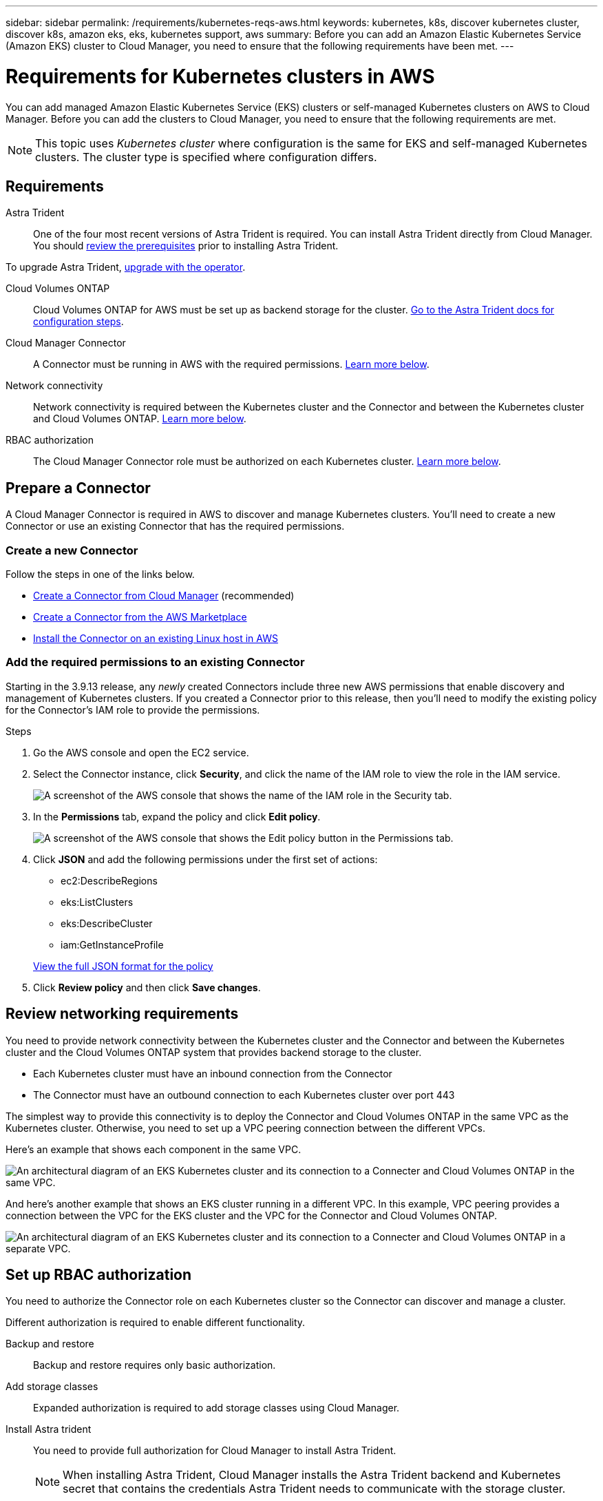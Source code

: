 ---
sidebar: sidebar
permalink: /requirements/kubernetes-reqs-aws.html
keywords: kubernetes, k8s, discover kubernetes cluster, discover k8s, amazon eks, eks, kubernetes support, aws
summary: Before you can add an Amazon Elastic Kubernetes Service (Amazon EKS) cluster to Cloud Manager, you need to ensure that the following requirements have been met.
---

= Requirements for Kubernetes clusters in AWS
:hardbreaks:
:nofooter:
:icons: font
:linkattrs:
:imagesdir: ../media/

[.lead]
You can add managed Amazon Elastic Kubernetes Service (EKS) clusters or self-managed Kubernetes clusters on AWS to Cloud Manager. Before you can add the clusters to Cloud Manager, you need to ensure that the following requirements are met.

NOTE: This topic uses _Kubernetes cluster_ where configuration is the same for EKS and self-managed Kubernetes clusters. The cluster type is specified where configuration differs.

== Requirements

Astra Trident::
One of the four most recent versions of Astra Trident is required. You can install Astra Trident directly from Cloud Manager. You should link:https://docs.netapp.com/us-en/trident/trident-get-started/requirements.html[review the prerequisites^] prior to installing Astra Trident.

To upgrade Astra Trident, link:https://docs.netapp.com/us-en/trident/trident-managing-k8s/upgrade-operator.html[upgrade with the operator^].

Cloud Volumes ONTAP::
Cloud Volumes ONTAP for AWS must be set up as backend storage for the cluster. https://docs.netapp.com/us-en/trident/trident-use/backends.html[Go to the Astra Trident docs for configuration steps^].

Cloud Manager Connector::
A Connector must be running in AWS with the required permissions. <<Prepare a Connector,Learn more below>>.

Network connectivity::
Network connectivity is required between the Kubernetes cluster and the Connector and between the Kubernetes cluster and Cloud Volumes ONTAP. <<Review networking requirements,Learn more below>>.

RBAC authorization::
The Cloud Manager Connector role must be authorized on each Kubernetes cluster. <<Set up RBAC authorization,Learn more below>>.

== Prepare a Connector

A Cloud Manager Connector is required in AWS to discover and manage Kubernetes clusters. You'll need to create a new Connector or use an existing Connector that has the required permissions.

=== Create a new Connector

Follow the steps in one of the links below.

* link:https://docs.netapp.com/us-en/cloud-manager-setup-admin/task-creating-connectors-aws.html[Create a Connector from Cloud Manager^] (recommended)
* link:https://docs.netapp.com/us-en/cloud-manager-setup-admin/task-launching-aws-mktp.html[Create a Connector from the AWS Marketplace^]
* link:https://docs.netapp.com/us-en/cloud-manager-setup-admin/task-installing-linux.html[Install the Connector on an existing Linux host in AWS^]

=== Add the required permissions to an existing Connector

Starting in the 3.9.13 release, any _newly_ created Connectors include three new AWS permissions that enable discovery and management of Kubernetes clusters. If you created a Connector prior to this release, then you'll need to modify the existing policy for the Connector's IAM role to provide the permissions.

.Steps

. Go the AWS console and open the EC2 service.

. Select the Connector instance, click *Security*, and click the name of the IAM role to view the role in the IAM service.
+
image:screenshot-aws-iam-role.png[A screenshot of the AWS console that shows the name of the IAM role in the Security tab.]

. In the *Permissions* tab, expand the policy and click *Edit policy*.
+
image:screenshot-aws-edit-policy.png[A screenshot of the AWS console that shows the Edit policy button in the Permissions tab.]

. Click *JSON* and add the following permissions under the first set of actions:
+
* ec2:DescribeRegions

* eks:ListClusters

* eks:DescribeCluster

* iam:GetInstanceProfile

+
https://docs.netapp.com/us-en/cloud-manager-setup-admin/reference-permissions-aws.html[View the full JSON format for the policy^]

. Click *Review policy* and then click *Save changes*.

== Review networking requirements

You need to provide network connectivity between the Kubernetes cluster and the Connector and between the Kubernetes cluster and the Cloud Volumes ONTAP system that provides backend storage to the cluster.

* Each Kubernetes cluster must have an inbound connection from the Connector
* The Connector must have an outbound connection to each Kubernetes cluster over port 443

The simplest way to provide this connectivity is to deploy the Connector and Cloud Volumes ONTAP in the same VPC as the Kubernetes cluster. Otherwise, you need to set up a VPC peering connection between the different VPCs.

Here's an example that shows each component in the same VPC.

image:diagram-kubernetes-eks.png[An architectural diagram of an EKS Kubernetes cluster and its connection to a Connecter and Cloud Volumes ONTAP in the same VPC.]

And here's another example that shows an EKS cluster running in a different VPC. In this example, VPC peering provides a connection between the VPC for the EKS cluster and the VPC for the Connector and Cloud Volumes ONTAP.

image:diagram_kubernetes.png[An architectural diagram of an EKS Kubernetes cluster and its connection to a Connecter and Cloud Volumes ONTAP in a separate VPC.]

== Set up RBAC authorization

You need to authorize the Connector role on each Kubernetes cluster so the Connector can discover and manage a cluster.

Different authorization is required to enable different functionality.

Backup and restore::
Backup and restore requires only basic authorization.

Add storage classes::
Expanded authorization is required to add storage classes using Cloud Manager.

Install Astra trident::
You need to provide full authorization for Cloud Manager to install Astra Trident.
+
NOTE: When installing Astra Trident, Cloud Manager installs the Astra Trident backend and Kubernetes secret that contains the credentials Astra Trident needs to communicate with the storage cluster.

.Steps

. Create a cluster role and role binding.

.. Create a YAML file that includes the following text based on your authorization requirements.
+
[role="tabbed-block"]
====

.Backup/restore
--

Add basic authorization to enable backup and restore for Kubernetes clusters.

[source,yaml]
apiVersion: rbac.authorization.k8s.io/v1
kind: ClusterRole
metadata:
    name: cloudmanager-access-clusterrole
rules:
    - apiGroups:
          - ''
      resources:
          - namespaces
      verbs:
          - list
    - apiGroups:
          - ''
      resources:
          - persistentvolumes
      verbs:
          - list
    - apiGroups:
          - ''
      resources:
          - pods
          - pods/exec
      verbs:
          - get
          - list
    - apiGroups:
          - ''
      resources:
          - persistentvolumeclaims
      verbs:
          - list
          - create
    - apiGroups:
          - storage.k8s.io
      resources:
          - storageclasses
      verbs:
          - list
    - apiGroups:
          - trident.netapp.io
      resources:
          - tridentbackends
      verbs:
          - list
    - apiGroups:
          - trident.netapp.io
      resources:
          - tridentorchestrators
      verbs:
          - get
---
apiVersion: rbac.authorization.k8s.io/v1
kind: ClusterRoleBinding
metadata:
    name: k8s-access-binding
subjects:
    - kind: Group
      name: cloudmanager-access-group
      apiGroup: rbac.authorization.k8s.io
roleRef:
    kind: ClusterRole
    name: cloudmanager-access-clusterrole
    apiGroup: rbac.authorization.k8s.io
--

.Storage classes
--

Add expanded authorization to add storage classes using Cloud Manager.

[source,yaml]
apiVersion: rbac.authorization.k8s.io/v1
kind: ClusterRole
metadata:
    name: cloudmanager-access-clusterrole
rules:
    - apiGroups:
          - ''
      resources:
          - secrets
          - namespaces
          - persistentvolumeclaims
          - persistentvolumes
          - pods
          - pods/exec
      verbs:
          - get
          - list
          - create
          - delete
          - watch
    - apiGroups:
          - storage.k8s.io
      resources:
          - storageclasses
      verbs:
          - get
          - create
          - list
          - delete
          - patch
    - apiGroups:
          - trident.netapp.io
      resources:
          - tridentbackends
          - tridentorchestrators
          - tridentbackendconfigs
      verbs:
          - get
          - list
          - create
          - delete
          - watch
---
apiVersion: rbac.authorization.k8s.io/v1
kind: ClusterRoleBinding
metadata:
    name: k8s-access-binding
subjects:
    - kind: Group
      name: cloudmanager-access-group
      apiGroup: rbac.authorization.k8s.io
roleRef:
    kind: ClusterRole
    name: cloudmanager-access-clusterrole
    apiGroup: rbac.authorization.k8s.io

--

.Install Trident
--

Use the command line to provide full authorization and enable Cloud Manager to install Astra Trident.

[source,cli]

eksctl create iamidentitymapping --cluster < > --region < > --arn < > --group "system:masters" --username system:node:{{EC2PrivateDNSName}}

--
====

.. Apply the configuration to a cluster.
+
[source,kubectl]
kubectl apply -f <file-name>

. Create an identity mapping to the permissions group.
+
[role="tabbed-block"]
====

.Use eksctl
--

Use eksctl to create an IAM identity mapping between a cluster and the IAM role for the Cloud Manager Connector.

https://eksctl.io/usage/iam-identity-mappings/[Go to the eksctl documentation for full instructions^].

An example is provided below.

[source,eksctl]
eksctl create iamidentitymapping --cluster <eksCluster> --region <us-east-2> --arn <ARN of the Connector IAM role> --group cloudmanager-access-group --username system:node:{{EC2PrivateDNSName}}
--

.Edit aws-auth
--
Directly edit the aws-auth ConfigMap to add RBAC access to the IAM role for the Cloud Manager Connector.

https://docs.aws.amazon.com/eks/latest/userguide/add-user-role.html[Go to the AWS EKS documentation for full instructions^].

An example is provided below.

[source,yaml]
apiVersion: v1
data:
  mapRoles: |
    - groups:
      - cloudmanager-access-group
      rolearn: <ARN of the Connector IAM role>
     username: system:node:{{EC2PrivateDNSName}}
kind: ConfigMap
metadata:
  creationTimestamp: "2021-09-30T21:09:18Z"
  name: aws-auth
  namespace: kube-system
  resourceVersion: "1021"
  selfLink: /api/v1/namespaces/kube-system/configmaps/aws-auth
  uid: dcc31de5-3838-11e8-af26-02e00430057c
--

====
